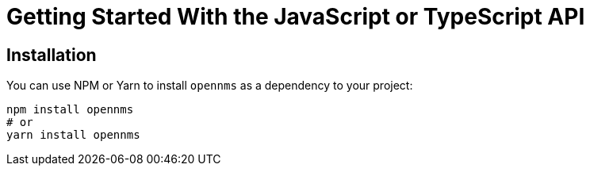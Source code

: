 = Getting Started With the JavaScript or TypeScript API

== Installation

You can use NPM or Yarn to install `opennms` as a dependency to your project:

```bash
npm install opennms
# or
yarn install opennms
```
